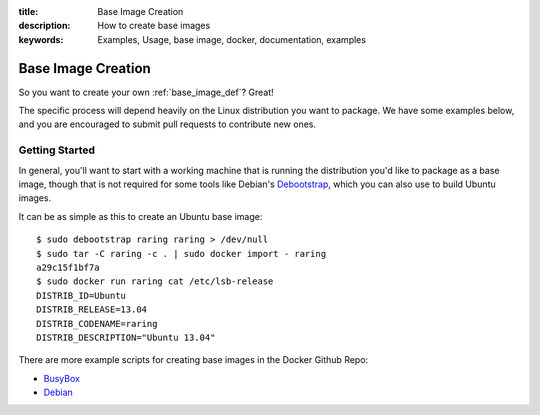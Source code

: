 :title: Base Image Creation
:description: How to create base images
:keywords: Examples, Usage, base image, docker, documentation, examples

.. _base_image_creation:

Base Image Creation
===================

So you want to create your own :ref:`base_image_def`? Great!

The specific process will depend heavily on the Linux distribution you
want to package. We have some examples below, and you are encouraged
to submit pull requests to contribute new ones.

Getting Started
...............

In general, you'll want to start with a working machine that is
running the distribution you'd like to package as a base image, though
that is not required for some tools like Debian's `Debootstrap
<https://wiki.debian.org/Debootstrap>`_, which you can also use to
build Ubuntu images.

It can be as simple as this to create an Ubuntu base image::

  $ sudo debootstrap raring raring > /dev/null
  $ sudo tar -C raring -c . | sudo docker import - raring
  a29c15f1bf7a
  $ sudo docker run raring cat /etc/lsb-release                     
  DISTRIB_ID=Ubuntu
  DISTRIB_RELEASE=13.04
  DISTRIB_CODENAME=raring
  DISTRIB_DESCRIPTION="Ubuntu 13.04"

There are more example scripts for creating base images in the
Docker Github Repo:

* `BusyBox <https://github.com/dotcloud/docker/blob/master/contrib/mkimage-busybox.sh>`_
* `Debian
  <https://github.com/dotcloud/docker/blob/master/contrib/mkimage-debian.sh>`_
